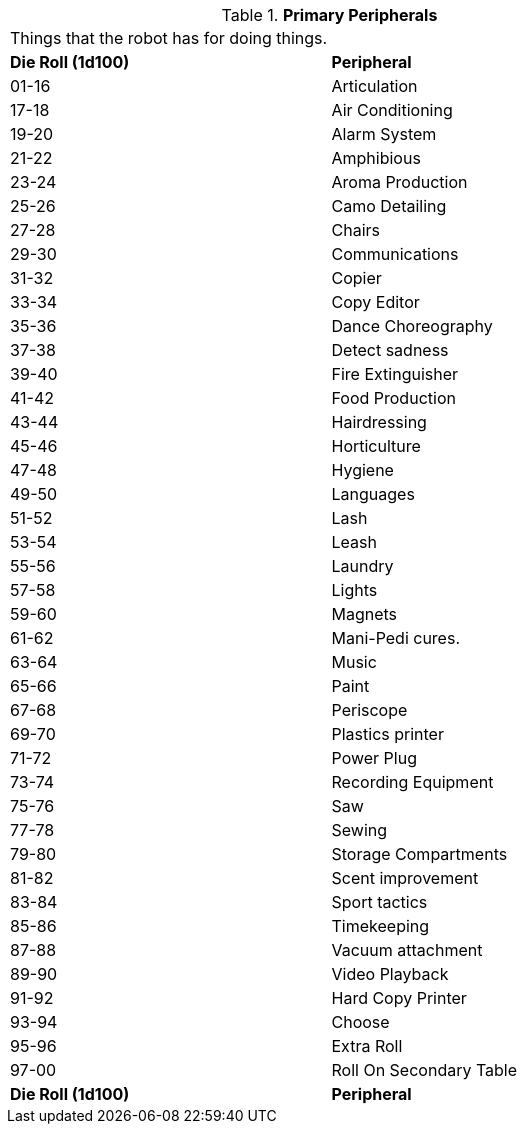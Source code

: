 // Table 5.19 Primary Robotic Peripherals
.*Primary Peripherals*
[width="75%",cols="^,<"]
|===
2+<|Things that the robot has for doing things. 
s|Die Roll (1d100)
s|Peripheral

|01-16
|Articulation

|17-18
|Air Conditioning

|19-20
|Alarm System

|21-22
|Amphibious

|23-24
|Aroma Production

|25-26
|Camo Detailing

|27-28
|Chairs

|29-30
|Communications

|31-32
|Copier

|33-34
|Copy Editor

|35-36
|Dance Choreography

|37-38
|Detect sadness

|39-40
|Fire Extinguisher

|41-42
|Food Production

|43-44
|Hairdressing

|45-46
|Horticulture

|47-48
|Hygiene

|49-50
|Languages

|51-52
|Lash

|53-54
|Leash

|55-56
|Laundry

|57-58
|Lights

|59-60
|Magnets

|61-62
|Mani-Pedi cures.

|63-64
|Music

|65-66
|Paint

|67-68
|Periscope

|69-70
|Plastics printer

|71-72
|Power Plug

|73-74
|Recording Equipment

|75-76
|Saw

|77-78
|Sewing

|79-80
|Storage Compartments

|81-82
|Scent improvement

|83-84
|Sport tactics

|85-86
|Timekeeping

|87-88
|Vacuum attachment

|89-90
|Video Playback

|91-92
|Hard Copy Printer

|93-94
|Choose

|95-96
|Extra Roll

|97-00
|Roll On Secondary Table

s|Die Roll (1d100)
s|Peripheral
|===
